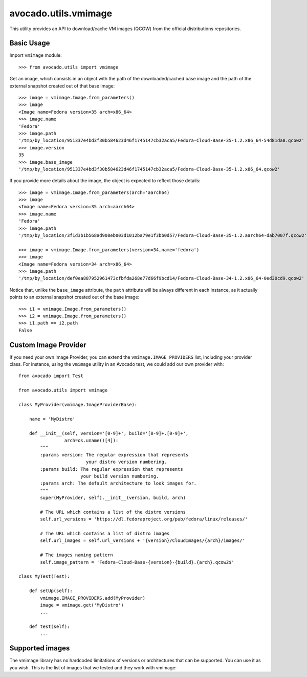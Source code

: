 avocado.utils.vmimage
=====================

This utility provides an API to download/cache VM images (QCOW) from the
official distributions repositories.

Basic Usage
-----------

Import ``vmimage`` module::

    >>> from avocado.utils import vmimage

Get an image, which consists in an object with the path of the downloaded/cached
base image and the path of the external snapshot created out of that base
image::

    >>> image = vmimage.Image.from_parameters()
    >>> image
    <Image name=Fedora version=35 arch=x86_64>
    >>> image.name
    'Fedora'
    >>> image.path
    '/tmp/by_location/951337e4bd3f30b584623d46f1745147cb32aca5/Fedora-Cloud-Base-35-1.2.x86_64-54d81da8.qcow2'
    >>> image.version
    35
    >>> image.base_image
    '/tmp/by_location/951337e4bd3f30b584623d46f1745147cb32aca5/Fedora-Cloud-Base-35-1.2.x86_64.qcow2'

If you provide more details about the image, the object is expected to
reflect those details::

    >>> image = vmimage.Image.from_parameters(arch='aarch64)
    >>> image
    <Image name=Fedora version=35 arch=aarch64>
    >>> image.name
    'Fedora'
    >>> image.path
    '/tmp/by_location/3f1d3b1b568ad908eb003d1012ba79e1f3bb0d57/Fedora-Cloud-Base-35-1.2.aarch64-dab7007f.qcow2'

    >>> image = vmimage.Image.from_parameters(version=34,name='fedora')
    >>> image
    <Image name=Fedora version=34 arch=x86_64>
    >>> image.path
    '/tmp/by_location/def0ea887952961473cfbfda268e77d66f9bcd14/Fedora-Cloud-Base-34-1.2.x86_64-0ed30cd9.qcow2'

Notice that, unlike the ``base_image`` attribute, the ``path`` attribute
will be always different in each instance, as it actually points to an
external snapshot created out of the base image::

    >>> i1 = vmimage.Image.from_parameters()
    >>> i2 = vmimage.Image.from_parameters()
    >>> i1.path == i2.path
    False

Custom Image Provider
---------------------

If you need your own Image Provider, you can extend the
``vmimage.IMAGE_PROVIDERS`` list, including your provider class. For instance,
using the ``vmimage`` utility in an Avocado test, we could add our own provider
with::

    from avocado import Test

    from avocado.utils import vmimage

    class MyProvider(vmimage.ImageProviderBase):

        name = 'MyDistro'

        def __init__(self, version='[0-9]+', build='[0-9]+.[0-9]+',
                     arch=os.uname()[4]):
            """
            :params version: The regular expression that represents
                             your distro version numbering.
            :params build: The regular expression that represents
                           your build version numbering.
            :params arch: The default architecture to look images for.
            """
            super(MyProvider, self).__init__(version, build, arch)

            # The URL which contains a list of the distro versions
            self.url_versions = 'https://dl.fedoraproject.org/pub/fedora/linux/releases/'

            # The URL which contains a list of distro images
            self.url_images = self.url_versions + '{version}/CloudImages/{arch}/images/'

            # The images naming pattern
            self.image_pattern = 'Fedora-Cloud-Base-{version}-{build}.{arch}.qcow2$'

    class MyTest(Test):

        def setUp(self):
            vmimage.IMAGE_PROVIDERS.add(MyProvider)
            image = vmimage.get('MyDistro')
            ...

        def test(self):
            ...

.. _avocado.utils.vmimage.supported_images:

Supported images
----------------
The vmimage library has no hardcoded limitations of versions or architectures
that can be supported. You can use it as you wish. This is the list of images
that we tested and they work with vmimage:


.. csv-table::
    :file: ./data/vmimage/supported_images.csv
    :header-rows: 1
